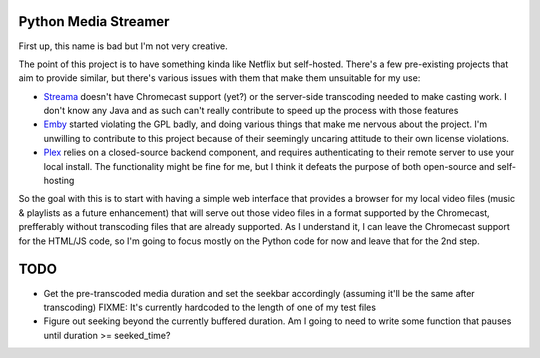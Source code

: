 Python Media Streamer
=====================
First up, this name is bad but I'm not very creative.

The point of this project is to have something kinda like Netflix but self-hosted.
There's a few pre-existing projects that aim to provide similar, but there's various issues with them that make them unsuitable for my use:

* `Streama <https://github.com/streamaserver/streama>`_ doesn't have Chromecast support (yet?) or the server-side transcoding needed to make casting work.
  I don't know any Java and as such can't really contribute to speed up the process with those features
* `Emby <https://github.com/MediaBrowser/Emby>`_ started violating the GPL badly, and doing various things that make me nervous about the project.
  I'm unwilling to contribute to this project because of their seemingly uncaring attitude to their own license violations.
* `Plex <https://www.plex.tv/>`_ relies on a closed-source backend component, and requires authenticating to their remote server to use your local install.
  The functionality might be fine for me, but I think it defeats the purpose of both open-source and self-hosting


So the goal with this is to start with having a simple web interface that provides a browser for my local video files (music & playlists as a future enhancement) that will serve out those video files in a format supported by the Chromecast, prefferably without transcoding files that are already supported. As I understand it, I can leave the Chromecast support for the HTML/JS code, so I'm going to focus mostly on the Python code for now and leave that for the 2nd step.


TODO
====
* Get the pre-transcoded media duration and set the seekbar accordingly (assuming it'll be the same after transcoding)
  FIXME: It's currently hardcoded to the length of one of my test files
* Figure out seeking beyond the currently buffered duration.
  Am I going to need to write some function that pauses until duration >= seeked_time?
